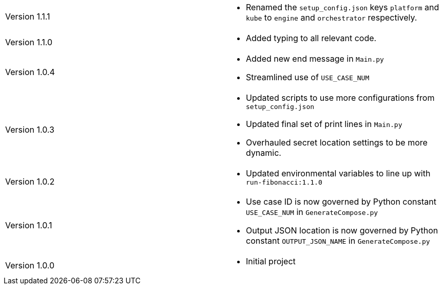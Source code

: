 [cols="1,1"]
|===

|Version 1.1.1
a|* Renamed the `setup_config.json` keys `platform` and `kube` to `engine` and `orchestrator` respectively.

|Version 1.1.0
a|* Added typing to all relevant code.

|Version 1.0.4
a|* Added new end message in `Main.py`
* Streamlined use of `USE_CASE_NUM`

|Version 1.0.3
a|* Updated scripts to use more configurations from `setup_config.json`
* Updated final set of print lines in `Main.py`
* Overhauled secret location settings to be more dynamic.

|Version 1.0.2
a|* Updated environmental variables to line up with `run-fibonacci:1.1.0`

|Version 1.0.1
a|* Use case ID is now governed by Python constant `USE_CASE_NUM` in `GenerateCompose.py`
* Output JSON location is now governed by Python constant `OUTPUT_JSON_NAME` in `GenerateCompose.py`

|Version 1.0.0
a|* Initial project

|===
